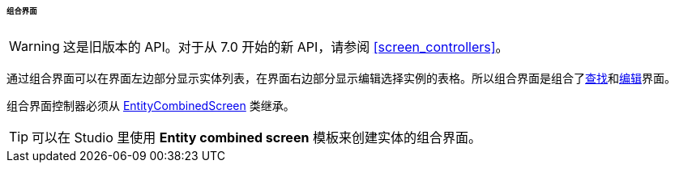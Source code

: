 :sourcesdir: ../../../../../../source

[[screen_combined]]
====== 组合界面

[WARNING]
====
这是旧版本的 API。对于从 7.0 开始的新 API，请参阅 <<screen_controllers>>。
====

通过组合界面可以在界面左边部分显示实体列表，在界面右边部分显示编辑选择实例的表格。所以组合界面是组合了<<screen_lookup,查找>>和<<screen_edit,编辑>>界面。

组合界面控制器必须从 <<entityCombinedScreen,EntityCombinedScreen>> 类继承。

[TIP]
====
可以在 Studio 里使用 *Entity combined screen* 模板来创建实体的组合界面。
====

